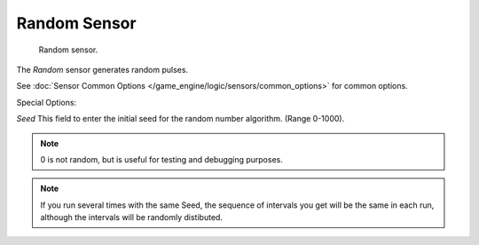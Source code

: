 
*************
Random Sensor
*************

.. figure:: /images/BGE_Sensor_Random.jpg
   :width: 300px

   Random sensor.


The *Random* sensor generates random pulses.


See :doc:`Sensor Common Options </game_engine/logic/sensors/common_options>` for common options.

Special Options:

*Seed*
This field to enter the initial seed for the random number algorithm. (Range 0-1000).


.. note::

   0 is not random, but is useful for testing and debugging purposes.

.. note::
   If you run several times with the same Seed, the sequence of intervals you get will be the same in each run,
   although the intervals will be randomly distibuted.
